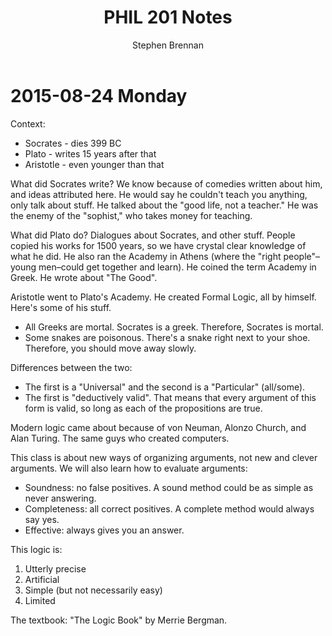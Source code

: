 #+TITLE: PHIL 201 Notes
#+AUTHOR: Stephen Brennan
#+OPTIONS: tex:t
#+STARTUP: entitiespretty

* 2015-08-24 Monday

  Context:

  - Socrates - dies 399 BC
  - Plato - writes 15 years after that
  - Aristotle - even younger than that

  What did Socrates write?  We know because of comedies written about him, and
  ideas attributed here.  He would say he couldn't teach you anything, only talk
  about stuff.  He talked about the "good life, not a teacher."  He was the
  enemy of the "sophist," who takes money for teaching.

  What did Plato do?  Dialogues about Socrates, and other stuff.  People copied
  his works for 1500 years, so we have crystal clear knowledge of what he did.
  He also ran the Academy in Athens (where the "right people"--young men--could
  get together and learn).  He coined the term Academy in Greek.  He wrote about
  "The Good".

  Aristotle went to Plato's Academy.  He created Formal Logic, all by himself.
  Here's some of his stuff.

  - All Greeks are mortal.  Socrates is a greek.  Therefore, Socrates is mortal.
  - Some snakes are poisonous.  There's a snake right next to your shoe.
    Therefore, you should move away slowly.

  Differences between the two:

  - The first is a "Universal" and the second is a "Particular" (all/some).
  - The first is "deductively valid".  That means that every argument of this
    form is valid, so long as each of the propositions are true.

  Modern logic came about because of von Neuman, Alonzo Church, and Alan Turing.
  The same guys who created computers.

  This class is about new ways of organizing arguments, not new and clever
  arguments.  We will also learn how to evaluate arguments:

  - Soundness: no false positives.  A sound method could be as simple as never
    answering.
  - Completeness: all correct positives.  A complete method would always say
    yes.
  - Effective: always gives you an answer.

  This logic is:

  1. Utterly precise
  2. Artificial
  3. Simple (but not necessarily easy)
  4. Limited

  The textbook: "The Logic Book" by Merrie Bergman.
